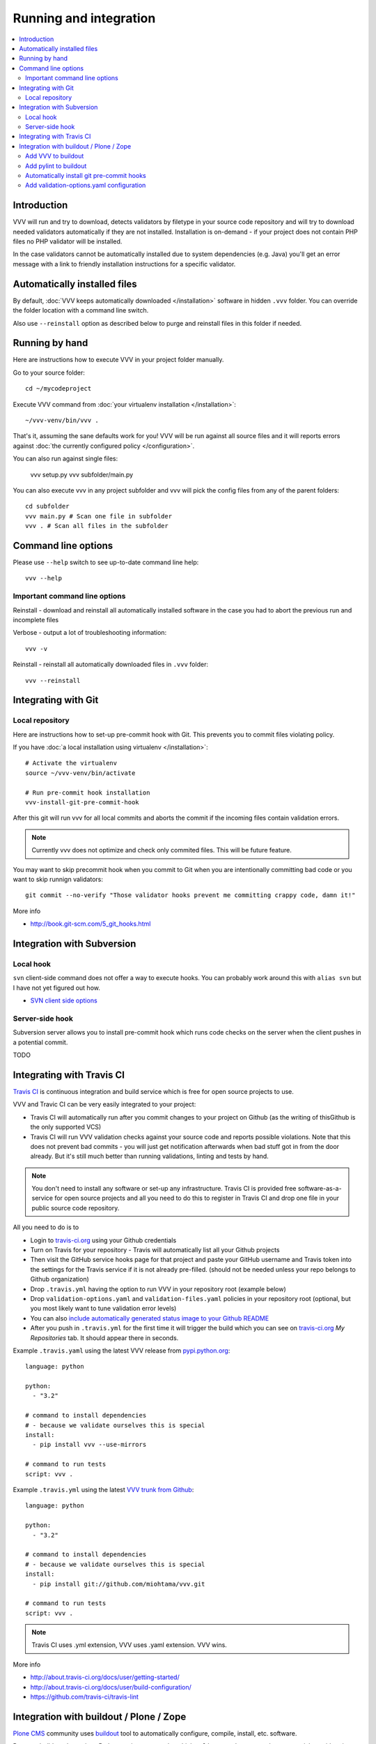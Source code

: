 ===================================
 Running and integration 
===================================

.. contents :: :local:

Introduction 
===================================

VVV will run and try to download, detects validators by filetype
in your source code repository and will try to download
needed validators automatically if they are not installed.
Installation is on-demand - if your project does not 
contain PHP files no PHP validator will be installed.

In the case validators cannot be automatically installed due to system 
dependencies (e.g. Java) you'll get an error message 
with a link to friendly installation instructions for a specific validator.

Automatically installed files
====================================

By default, :doc:`VVV keeps automatically downloaded </installation>`
software in hidden ``.vvv`` folder. You can override
the folder location with a command line switch.

Also use ``--reinstall`` option as described below
to purge and reinstall files in this folder if needed.

Running by hand
==================

Here are instructions how to execute VVV in your 
project folder manually.

Go to your source folder::

    cd ~/mycodeproject

Execute VVV command from :doc:`your virtualenv installation </installation>`::
    
    ~/vvv-venv/bin/vvv .

That's it, assuming the sane defaults work for you! VVV will be run against
all source files and it will reports errors against :doc:`the currently
configured policy </configuration>`.

You can also run against single files:

    vvv setup.py
    vvv subfolder/main.py

You can also execute vvv in any project subfolder and
vvv will pick the config files from any of the parent folders::

  cd subfolder
  vvv main.py # Scan one file in subfolder
  vvv . # Scan all files in the subfolder


Command line options
===================================

Please use ``--help`` switch to see up-to-date command line help::

    vvv --help

Important command line options    
------------------------------------

Reinstall - download and reinstall all automatically
installed software in the case you had to abort the previous run
and incomplete files 

Verbose - output a lot of troubleshooting information::

    vvv -v

Reinstall - reinstall all automatically downloaded files in ``.vvv`` folder::

    vvv --reinstall 

Integrating with Git 
===================================

Local repository
------------------

Here are instructions how to set-up pre-commit hook with Git.
This prevents you to commit files violating policy.

If you have :doc:`a local installation using virtualenv </installation>`::

    # Activate the virtualenv
    source ~/vvv-venv/bin/activate

    # Run pre-commit hook installation
    vvv-install-git-pre-commit-hook

After this git will run vvv for all local commits and aborts
the commit if the incoming files contain validation errors.

.. note ::

    Currently vvv does not optimize and check only commited files.
    This will be future feature.    

You may want to skip precommit hook when you commit to Git when
you are intentionally committing bad code or you want to skip runnign validators::
  
  git commit --no-verify "Those validator hooks prevent me committing crappy code, damn it!"

More info 

* http://book.git-scm.com/5_git_hooks.html

Integration with Subversion
===================================

Local hook
------------------

``svn`` client-side command does not offer a way to execute hooks.
You can probably work around this with ``alias svn``
but I have not yet figured out how.

* `SVN client side options <http://svnbook.red-bean.com/en/1.7/svn.advanced.confarea.html>`_

Server-side hook
------------------

Subversion server allows you to install pre-commit hook which runs code
checks on the server when the client pushes in a potential commit.

TODO

Integrating with Travis CI
===================================

`Travis CI <http://about.travis-ci.org/>`_ is continuous integration and build service
which is free for open source projects to use.

VVV and Travic CI can be very easily integrated to your project:

* Travis CI will automatically run after you commit changes to your project on Github 
  (as the writing of thisGithub is the only supported VCS)

* Travis CI will run VVV validation checks against your source code and reports possible violations.
  Note that this does not prevent bad commits - you will just get notification afterwards
  when bad stuff got in from the door already. But it's still much better than running
  validations, linting and tests by hand.

.. note ::

    You don't need to install any software or set-up any infrastructure. Travis CI
    is provided free software-as-a-service for open source projects and all you 
    need to do this to register in Travis CI and drop one file in your
    public source code repository.

All you need to do is to

* Login to `travis-ci.org <http://travis-ci.org/>`_ using your Github credentials

* Turn on Travis for your repository - Travis will automatically list all your Github projects

* Then visit the GitHub service hooks page for that project and paste your GitHub username and 
  Travis token into the settings for the Travis service if it is not already pre-filled. 
  (should not be needed unless your repo belongs to Github organization)

* Drop ``.travis.yml`` having the option to run VVV in your repository root (example below) 

* Drop ``validation-options.yaml`` and ``validation-files.yaml`` policies in your repository root (optional, but you most likely want to tune validation error levels)

* You can also `include automatically generated status image to your Github README <http://about.travis-ci.org/docs/user/status-images/>`_

* After you push in ``.travis.yml`` for the first time it will trigger the build which you can 
  see on `travis-ci.org <http://travis-ci.org/>`_ *My Repositories* tab. It should appear there in seconds. 

Example ``.travis.yaml`` using the latest VVV release from `pypi.python.org <http://pypi.python.org>`_::

    language: python

    python:
      - "3.2"

    # command to install dependencies
    # - because we validate ourselves this is special
    install:
      - pip install vvv --use-mirrors

    # command to run tests
    script: vvv .

Example ``.travis.yml`` using the latest `VVV trunk from Github <https://github.com/miohtama/vvv>`_::

    language: python

    python:
      - "3.2"

    # command to install dependencies
    # - because we validate ourselves this is special
    install:
      - pip install git://github.com/miohtama/vvv.git

    # command to run tests
    script: vvv .

.. note ::

    Travis CI uses .yml extension, VVV uses .yaml extension. VVV wins.

More info

* http://about.travis-ci.org/docs/user/getting-started/

* http://about.travis-ci.org/docs/user/build-configuration/

* https://github.com/travis-ci/travis-lint

Integration with buildout / Plone / Zope 
============================================

`Plone CMS <http://plone.org>`_ community 
uses `buildout <http://www.buildout.org>`_
tool to automatically configure, compile, install, etc.
software.

Because buildout determines Python environment under 
which ``pylint`` must be executed some special considerations 
are needed.

Add VVV to buildout
------------------------

This will install VVV with buildout run. In ``buildout.cfg``::

  parts =
    ...
    vvv

  # Install VVV under Python 3's virtualenv vvv-venv in buildout root
  # If you get "SyntaxError: invalid syntax" make sure your operating system's virtualenv command is up-to-date 
  # for Python 3
  [vvv]
  recipe = plone.recipe.command
  stop-on-error = true
  location = ${buildout:directory}/vvv-venv
  update-command = 

  # This is a long line...
  command = wget "http://raw.github.com/pypa/virtualenv/master/virtualenv.py" ; python3 virtualenv.py -p python3 vvv-venv && source vvv-venv/bin/activate && pip install vvv 
  
.. note ::

     This assumes you have **python3** command. You can perfectly fine use **python3.2** or **python3.1** too.

Add pylint to buildout
------------------------

First you need to install ``pylint`` using buildout. In your ``buildout.cfg`` add::

    parts =
      pylint
      ...

    # Install pylint command needed for VVV package validator
    [pylint]
    recipe = zc.recipe.egg
    eggs =
        ${instance:eggs}
        pylint
    entry-points = pylint=pylint.lint:Run
    arguments = sys.argv[1:]

Automatically install git pre-commit hooks
-------------------------------------------

You are probably checking out and managing source code with 
`Mr. Developer <http://pypi.python.org/pypi/mr.developer/>`_
and buildout.

The following snippet forces VVV pre-commit hook on checked out 
Git repositories. Never commit bad code anymore! 

.. note ::
  
    **precommit-hooks** must come after **vvv** in buildout **parts** order.


    parts =
      vvv
      precommit-hooks
      ...

    # Install pylint command needed for VVV package validator
    [pylint]
    recipe = zc.recipe.egg
    eggs =
        ${instance:eggs}
        pylint
    entry-points = pylint=pylint.lint:Run
    arguments = sys.argv[1:]

.. note ::

  You can use UNIX && operator to run multiple commands in one line in **plone.recipe.command**.

Add validation-options.yaml configuration
---------------------------------------------

For example configuration files to be dropped
in your project root, please see `youraddon Plone add-on template package on Github <https://github.com/miohtama/sane_plone_addon_template/tree/master/youraddon>`_.

